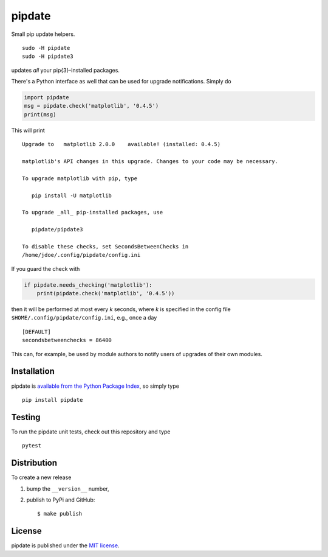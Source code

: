 pipdate
=======

|Build Status| |codecov| |PyPi Version| |GitHub stars|

Small pip update helpers.

::

    sudo -H pipdate
    sudo -H pipdate3

updates *all* your pip{3}-installed packages.

There's a Python interface as well that can be used for upgrade
notifications. Simply do

.. code:: python

    import pipdate
    msg = pipdate.check('matplotlib', '0.4.5')
    print(msg)

This will print

::

    Upgrade to   matplotlib 2.0.0    available! (installed: 0.4.5)

    matplotlib's API changes in this upgrade. Changes to your code may be necessary.

    To upgrade matplotlib with pip, type

       pip install -U matplotlib

    To upgrade _all_ pip-installed packages, use

       pipdate/pipdate3

    To disable these checks, set SecondsBetweenChecks in
    /home/jdoe/.config/pipdate/config.ini

If you guard the check with

.. code:: python

    if pipdate.needs_checking('matplotlib'):
        print(pipdate.check('matplotlib', '0.4.5'))

then it will be performed at most every *k* seconds, where *k* is
specified in the config file ``$HOME/.config/pipdate/config.ini``, e.g.,
once a day

::

    [DEFAULT]
    secondsbetweenchecks = 86400

This can, for example, be used by module authors to notify users of
upgrades of their own modules.

Installation
~~~~~~~~~~~~

pipdate is `available from the Python Package
Index <https://pypi.python.org/pypi/pipdate/>`__, so simply type

::

    pip install pipdate

Testing
~~~~~~~

To run the pipdate unit tests, check out this repository and type

::

    pytest

Distribution
~~~~~~~~~~~~

To create a new release

1. bump the ``__version__`` number,

2. publish to PyPi and GitHub:

   ::

       $ make publish

License
~~~~~~~

pipdate is published under the `MIT
license <https://en.wikipedia.org/wiki/MIT_License>`__.

.. |Build Status| image:: https://travis-ci.org/nschloe/pipdate.svg?branch=master
   :target: https://travis-ci.org/nschloe/pipdate
.. |codecov| image:: https://codecov.io/gh/nschloe/pipdate/branch/master/graph/badge.svg
   :target: https://codecov.io/gh/nschloe/pipdate
.. |PyPi Version| image:: https://img.shields.io/pypi/v/pipdate.svg
   :target: https://pypi.python.org/pypi/pipdate
.. |GitHub stars| image:: https://img.shields.io/github/stars/nschloe/pipdate.svg?style=social&label=Stars&maxAge=2592000
   :target: https://github.com/nschloe/pipdate


